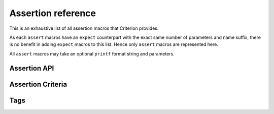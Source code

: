 .. _assertions-ref:

Assertion reference
===================

This is an exhaustive list of all assertion macros that Criterion provides.

As each ``assert`` macros have an ``expect`` counterpart with the exact same
number of parameters and name suffix, there is no benefit in adding ``expect``
macros to this list. Hence only ``assert`` macros are represented here.

All ``assert`` macros may take an optional ``printf`` format string and
parameters.

Assertion API
-------------

.. doxygengroup:: AssertAPI

Assertion Criteria
------------------

.. doxygengroup:: Criteria
.. doxygengroup:: TaggedCriteria

Tags
----

.. doxygengroup:: Tags
